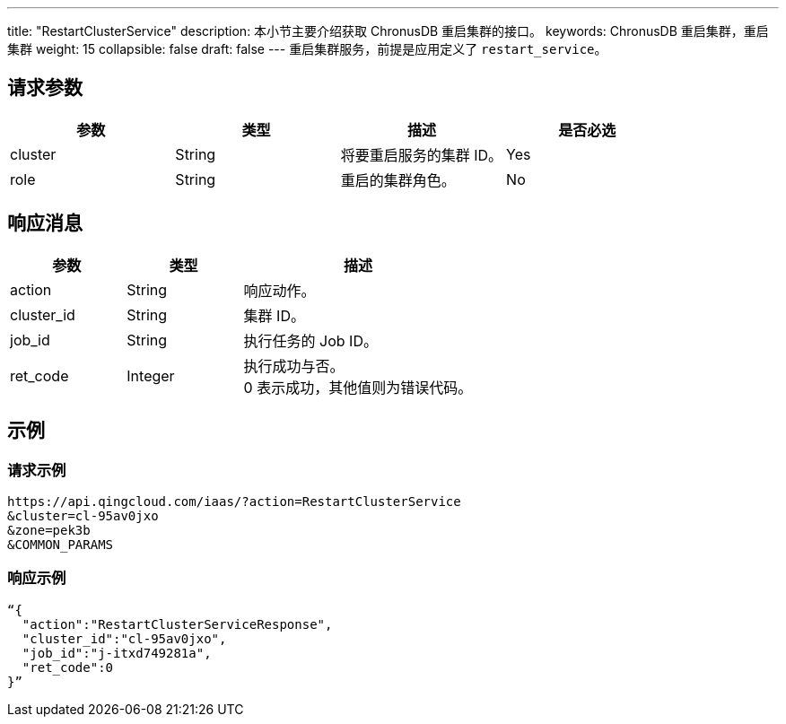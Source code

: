 ---
title: "RestartClusterService"
description: 本小节主要介绍获取 ChronusDB 重启集群的接口。
keywords: ChronusDB 重启集群，重启集群
weight: 15
collapsible: false
draft: false
---
重启集群服务，前提是应用定义了 `restart_service`。

== 请求参数

|===
| 参数 | 类型 | 描述 | 是否必选

| cluster
| String
| 将要重启服务的集群 ID。
| Yes

| role
| String
| 重启的集群角色。
| No
|===

== 响应消息

[cols="1,1,2"]
|===
| 参数 | 类型 | 描述

| action
| String
| 响应动作。

| cluster_id
| String
| 集群 ID。

| job_id
| String
| 执行任务的 Job ID。

| ret_code
| Integer
| 执行成功与否。 +
0 表示成功，其他值则为错误代码。
|===

== 示例

=== 请求示例

[,url]
----
https://api.qingcloud.com/iaas/?action=RestartClusterService
&cluster=cl-95av0jxo
&zone=pek3b
&COMMON_PARAMS
----

=== 响应示例

[,json]
----
“{
  "action":"RestartClusterServiceResponse",
  "cluster_id":"cl-95av0jxo",
  "job_id":"j-itxd749281a",
  "ret_code":0
}”
----
